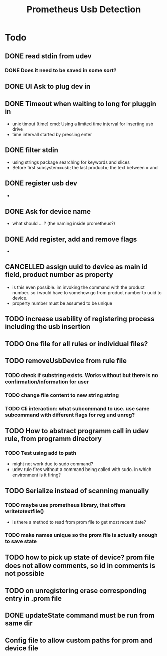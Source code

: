 #+TITLE: Prometheus Usb Detection


* Todo

** DONE read stdin from udev
CLOSED: [2021-10-18 Mo 16:32]
*** DONE Does it need to be saved in some sort?
CLOSED: [2021-10-18 Mo 16:32]
** DONE UI Ask to plug dev in
CLOSED: [2021-10-16 Sa 10:27]
** DONE Timeout when waiting to long for pluggin in
CLOSED: [2021-10-18 Mo 16:32]
- unix timout [time] cmd: Using a limited time interval for inserting usb drive
- time intervall started by pressing enter

** DONE filter stdin
CLOSED: [2021-10-16 Sa 10:27]
- using strings package searching for keywords and slices
- Before first subsystem=usb; the last product=; the text between = and \n

** DONE register usb dev
CLOSED: [2021-10-18 Mo 16:39]
-
** DONE Ask for device name
CLOSED: [2021-10-18 Mo 16:32]
- what should ... ? (the naming inside prometheus?)

** DONE Add register, add and remove flags
CLOSED: [2021-10-19 Di 10:20]
-

** CANCELLED assign uuid to device as main id field, product number as property
CLOSED: [2021-10-19 Di 09:45]
:LOGBOOK:
- State "CANCELLED"  from "TODO"       [2021-10-19 Di 09:45] \\
  see comments
:END:
- is this even possible. im invoking the command with the product number. so i would have to somehow go from product number to uuid to device.
- property number must be assumed to be unique



** TODO increase usability of registering process including the usb insertion

** TODO One file for all rules or individual files?

** TODO removeUsbDevice from rule file
*** TODO check if substring exists. Works without but there is no confirmation/information for user
*** TODO change file content to new string string
*** TODO Cli interaction: what subcommand to use. use same subcommand with different flags for reg und unreg?

** TODO How to abstract programm call in udev rule, from programm directory
*** TODO Test using add to path
- might not work due to sudo command?
- udev rule fires without a command being called with sudo. in which environment is it firing?

** TODO Serialize instead of scanning manually
*** TODO maybe use prometheus library, that offers writetotextfile()
- is there a method to read from prom file to get most recent date?
*** TODO make names unique so the prom file is actually enough to save state
** TODO how to pick up state of device? prom file does not allow comments,  so id in comments is not possible
** TODO on unregistering erase corresponding entry in .prom file
** DONE updateState command must be run from same dir
CLOSED: [2021-10-30 Sa 14:02]

** Config file to allow custom paths for prom and device file
